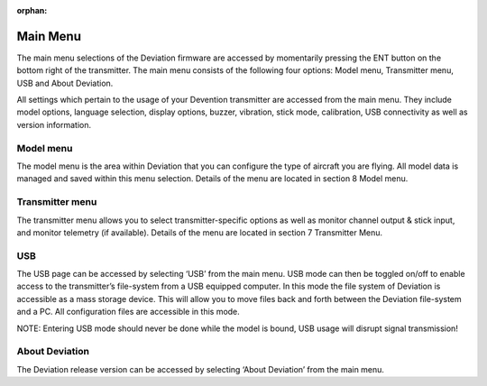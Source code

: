 ..

:orphan:

Main Menu
=========
.. macro:: floatimg images/devo10/ch_mainmenu/main_menu.png

The main menu selections of the Deviation firmware are accessed by momentarily pressing the ENT button on the bottom right of the transmitter. The main menu consists of the following four options: Model menu, Transmitter menu, USB and About Deviation.

All settings which pertain to the usage of your Devention transmitter are accessed from the main menu. They include model options, language selection, display options, buzzer, vibration, stick mode, calibration, USB connectivity as well as version information.

Model menu
----------
The model menu is the area within Deviation that you can configure the type of aircraft you are flying. All model data is managed and saved within this menu selection. Details of the menu are located in section 8 Model menu.

Transmitter menu
----------------
The transmitter menu allows you to select transmitter-specific options as well as monitor channel output & stick input, and monitor telemetry (if available). Details of the menu are located in section 7 Transmitter Menu.

USB
---
.. macro:: floatimg images/devo10/ch_mainmenu/usb.png

The USB page can be accessed by selecting ‘USB’ from the main menu. USB mode can then be toggled on/off to enable access to the transmitter’s file-system from a USB equipped computer. In this mode the file system of Deviation is accessible as a mass storage device. This will allow you to move files back and forth between the Deviation file-system and a PC. All configuration files are accessible in this mode.

.. cssclass:: bold-italic

NOTE: Entering USB mode should never be done while the model is bound, USB usage will disrupt signal transmission! 

About Deviation
---------------
.. macro:: floatimg images/devo10/ch_mainmenu/about.png

The Deviation release version can be accessed by selecting ‘About Deviation’ from the main menu.
